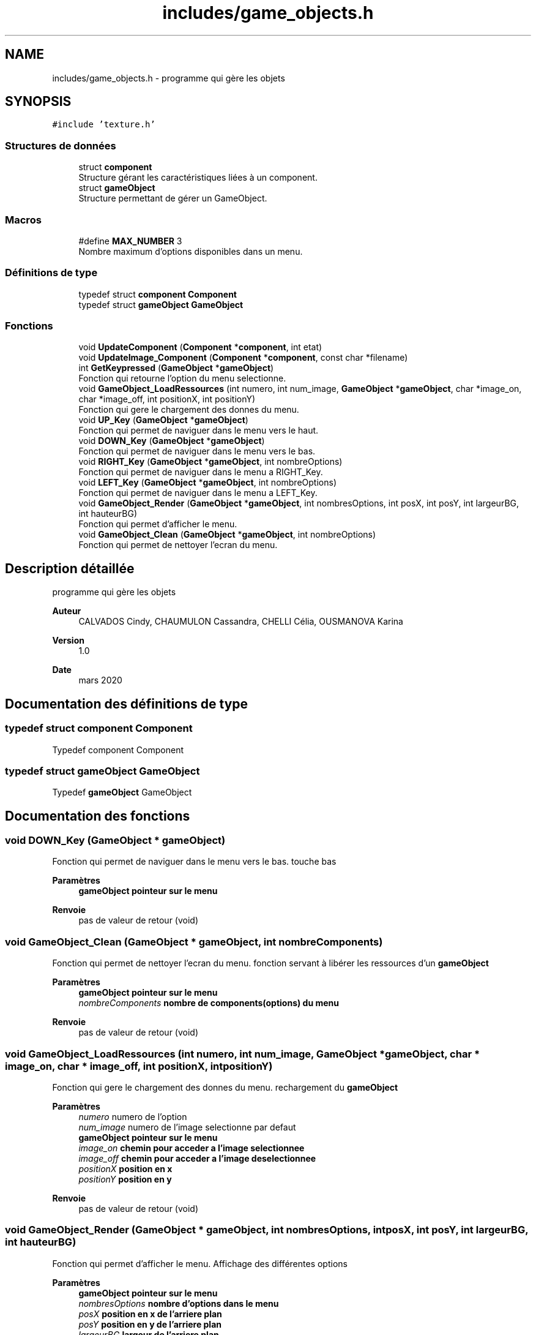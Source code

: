 .TH "includes/game_objects.h" 3 "Mardi 19 Mai 2020" "Version 0.2" "Beauty Savior" \" -*- nroff -*-
.ad l
.nh
.SH NAME
includes/game_objects.h \- programme qui gère les objets  

.SH SYNOPSIS
.br
.PP
\fC#include 'texture\&.h'\fP
.br

.SS "Structures de données"

.in +1c
.ti -1c
.RI "struct \fBcomponent\fP"
.br
.RI "Structure gérant les caractéristiques liées à un component\&. "
.ti -1c
.RI "struct \fBgameObject\fP"
.br
.RI "Structure permettant de gérer un GameObject\&. "
.in -1c
.SS "Macros"

.in +1c
.ti -1c
.RI "#define \fBMAX_NUMBER\fP   3"
.br
.RI "Nombre maximum d'options disponibles dans un menu\&. "
.in -1c
.SS "Définitions de type"

.in +1c
.ti -1c
.RI "typedef struct \fBcomponent\fP \fBComponent\fP"
.br
.ti -1c
.RI "typedef struct \fBgameObject\fP \fBGameObject\fP"
.br
.in -1c
.SS "Fonctions"

.in +1c
.ti -1c
.RI "void \fBUpdateComponent\fP (\fBComponent\fP *\fBcomponent\fP, int etat)"
.br
.ti -1c
.RI "void \fBUpdateImage_Component\fP (\fBComponent\fP *\fBcomponent\fP, const char *filename)"
.br
.ti -1c
.RI "int \fBGetKeypressed\fP (\fBGameObject\fP *\fBgameObject\fP)"
.br
.RI "Fonction qui retourne l'option du menu selectionne\&. "
.ti -1c
.RI "void \fBGameObject_LoadRessources\fP (int numero, int num_image, \fBGameObject\fP *\fBgameObject\fP, char *image_on, char *image_off, int positionX, int positionY)"
.br
.RI "Fonction qui gere le chargement des donnes du menu\&. "
.ti -1c
.RI "void \fBUP_Key\fP (\fBGameObject\fP *\fBgameObject\fP)"
.br
.RI "Fonction qui permet de naviguer dans le menu vers le haut\&. "
.ti -1c
.RI "void \fBDOWN_Key\fP (\fBGameObject\fP *\fBgameObject\fP)"
.br
.RI "Fonction qui permet de naviguer dans le menu vers le bas\&. "
.ti -1c
.RI "void \fBRIGHT_Key\fP (\fBGameObject\fP *\fBgameObject\fP, int nombreOptions)"
.br
.RI "Fonction qui permet de naviguer dans le menu a RIGHT_Key\&. "
.ti -1c
.RI "void \fBLEFT_Key\fP (\fBGameObject\fP *\fBgameObject\fP, int nombreOptions)"
.br
.RI "Fonction qui permet de naviguer dans le menu a LEFT_Key\&. "
.ti -1c
.RI "void \fBGameObject_Render\fP (\fBGameObject\fP *\fBgameObject\fP, int nombresOptions, int posX, int posY, int largeurBG, int hauteurBG)"
.br
.RI "Fonction qui permet d'afficher le menu\&. "
.ti -1c
.RI "void \fBGameObject_Clean\fP (\fBGameObject\fP *\fBgameObject\fP, int nombreOptions)"
.br
.RI "Fonction qui permet de nettoyer l'ecran du menu\&. "
.in -1c
.SH "Description détaillée"
.PP 
programme qui gère les objets 


.PP
\fBAuteur\fP
.RS 4
CALVADOS Cindy, CHAUMULON Cassandra, CHELLI Célia, OUSMANOVA Karina 
.RE
.PP
\fBVersion\fP
.RS 4
1\&.0 
.RE
.PP
\fBDate\fP
.RS 4
mars 2020 
.RE
.PP

.SH "Documentation des définitions de type"
.PP 
.SS "typedef struct \fBcomponent\fP \fBComponent\fP"
Typedef component Component 
.SS "typedef struct \fBgameObject\fP \fBGameObject\fP"
Typedef \fBgameObject\fP GameObject 
.SH "Documentation des fonctions"
.PP 
.SS "void DOWN_Key (\fBGameObject\fP * gameObject)"

.PP
Fonction qui permet de naviguer dans le menu vers le bas\&. touche bas 
.br
.PP
\fBParamètres\fP
.RS 4
\fI\fBgameObject\fP\fP pointeur sur le menu 
.RE
.PP
\fBRenvoie\fP
.RS 4
pas de valeur de retour (void) 
.RE
.PP

.SS "void GameObject_Clean (\fBGameObject\fP * gameObject, int nombreComponents)"

.PP
Fonction qui permet de nettoyer l'ecran du menu\&. fonction servant à libérer les ressources d'un \fBgameObject\fP
.PP
\fBParamètres\fP
.RS 4
\fI\fBgameObject\fP\fP pointeur sur le menu 
.br
\fInombreComponents\fP nombre de components(options) du menu 
.RE
.PP
\fBRenvoie\fP
.RS 4
pas de valeur de retour (void) 
.RE
.PP

.SS "void GameObject_LoadRessources (int numero, int num_image, \fBGameObject\fP * gameObject, char * image_on, char * image_off, int positionX, int positionY)"

.PP
Fonction qui gere le chargement des donnes du menu\&. rechargement du \fBgameObject\fP
.PP
\fBParamètres\fP
.RS 4
\fInumero\fP numero de l'option 
.br
\fInum_image\fP numero de l'image selectionne par defaut 
.br
\fI\fBgameObject\fP\fP pointeur sur le menu 
.br
\fIimage_on\fP chemin pour acceder a l'image selectionnee 
.br
\fIimage_off\fP chemin pour acceder a l'image deselectionnee 
.br
\fIpositionX\fP position en x 
.br
\fIpositionY\fP position en y 
.RE
.PP
\fBRenvoie\fP
.RS 4
pas de valeur de retour (void) 
.RE
.PP

.SS "void GameObject_Render (\fBGameObject\fP * gameObject, int nombresOptions, int posX, int posY, int largeurBG, int hauteurBG)"

.PP
Fonction qui permet d'afficher le menu\&. Affichage des différentes options 
.PP
\fBParamètres\fP
.RS 4
\fI\fBgameObject\fP\fP pointeur sur le menu 
.br
\fInombresOptions\fP nombre d'options dans le menu 
.br
\fIposX\fP position en x de l'arriere plan 
.br
\fIposY\fP position en y de l'arriere plan 
.br
\fIlargeurBG\fP largeur de l'arriere plan 
.br
\fIhauteurBG\fP hauteur de l'arriere plan 
.RE
.PP
\fBRenvoie\fP
.RS 4
pas de valeur de retour (void) 
.RE
.PP

.SS "int GetKeypressed (\fBGameObject\fP * gameObject)"

.PP
Fonction qui retourne l'option du menu selectionne\&. fonction sur les touches du \fBgameObject\fP
.PP
\fBParamètres\fP
.RS 4
\fI\fBgameObject\fP\fP pointeur sur le menu 
.RE
.PP
\fBRenvoie\fP
.RS 4
un entier correspondant au numero de l'option selectionnee 
.RE
.PP

.SS "void LEFT_Key (\fBGameObject\fP * gameObject, int nombresOptions)"

.PP
Fonction qui permet de naviguer dans le menu a LEFT_Key\&. pour aller a Gauche
.PP
\fBParamètres\fP
.RS 4
\fI\fBgameObject\fP\fP pointeur sur le menu 
.br
\fInombresOptions\fP nombre d'options 
.RE
.PP
\fBRenvoie\fP
.RS 4
pas de valeur de retour (void) 
.RE
.PP

.SS "void RIGHT_Key (\fBGameObject\fP * gameObject, int nombresOptions)"

.PP
Fonction qui permet de naviguer dans le menu a RIGHT_Key\&. pour aller a Droite
.PP
\fBParamètres\fP
.RS 4
\fI\fBgameObject\fP\fP Pointeur sur le \fBgameObject\fP 
.br
\fInombresOptions\fP Nombre de components utilisés 
.RE
.PP
\fBRenvoie\fP
.RS 4
pas de valeur de retour (void) 
.RE
.PP

.SS "void UP_Key (\fBGameObject\fP * gameObject)"

.PP
Fonction qui permet de naviguer dans le menu vers le haut\&. fonction pour la touche haut du \fBgameObject\fP
.PP
\fBParamètres\fP
.RS 4
\fI\fBgameObject\fP\fP pointeur sur le menu 
.RE
.PP
\fBRenvoie\fP
.RS 4
pas de valeur de retour (void) 
.RE
.PP

.SS "void UpdateComponent (\fBComponent\fP * component, int etat)"
fonction de mise à jour du component d'un \fBgameObject\fP 
.SS "void UpdateImage_Component (\fBComponent\fP * component, const char * filename)"
fonction de mise à jour d'image du component d'un \fBgameObject\fP 
.SH "Auteur"
.PP 
Généré automatiquement par Doxygen pour Beauty Savior à partir du code source\&.
